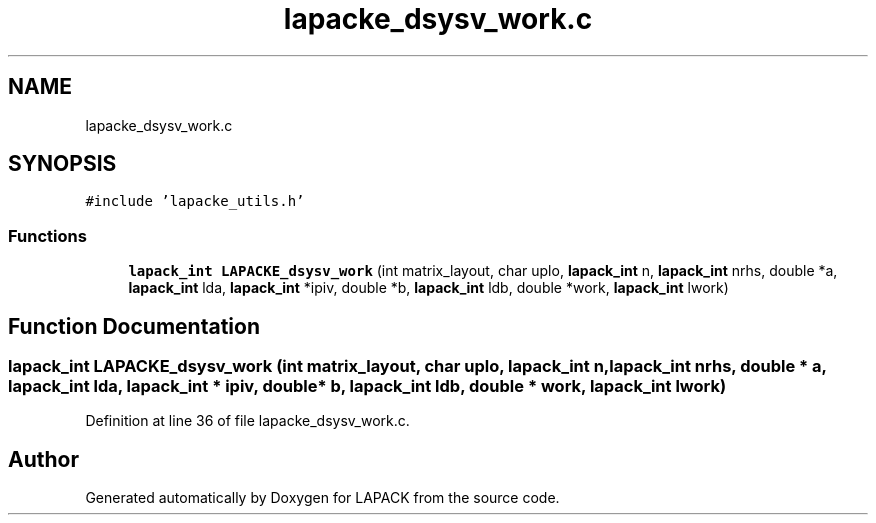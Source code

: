 .TH "lapacke_dsysv_work.c" 3 "Tue Nov 14 2017" "Version 3.8.0" "LAPACK" \" -*- nroff -*-
.ad l
.nh
.SH NAME
lapacke_dsysv_work.c
.SH SYNOPSIS
.br
.PP
\fC#include 'lapacke_utils\&.h'\fP
.br

.SS "Functions"

.in +1c
.ti -1c
.RI "\fBlapack_int\fP \fBLAPACKE_dsysv_work\fP (int matrix_layout, char uplo, \fBlapack_int\fP n, \fBlapack_int\fP nrhs, double *a, \fBlapack_int\fP lda, \fBlapack_int\fP *ipiv, double *b, \fBlapack_int\fP ldb, double *work, \fBlapack_int\fP lwork)"
.br
.in -1c
.SH "Function Documentation"
.PP 
.SS "\fBlapack_int\fP LAPACKE_dsysv_work (int matrix_layout, char uplo, \fBlapack_int\fP n, \fBlapack_int\fP nrhs, double * a, \fBlapack_int\fP lda, \fBlapack_int\fP * ipiv, double * b, \fBlapack_int\fP ldb, double * work, \fBlapack_int\fP lwork)"

.PP
Definition at line 36 of file lapacke_dsysv_work\&.c\&.
.SH "Author"
.PP 
Generated automatically by Doxygen for LAPACK from the source code\&.
